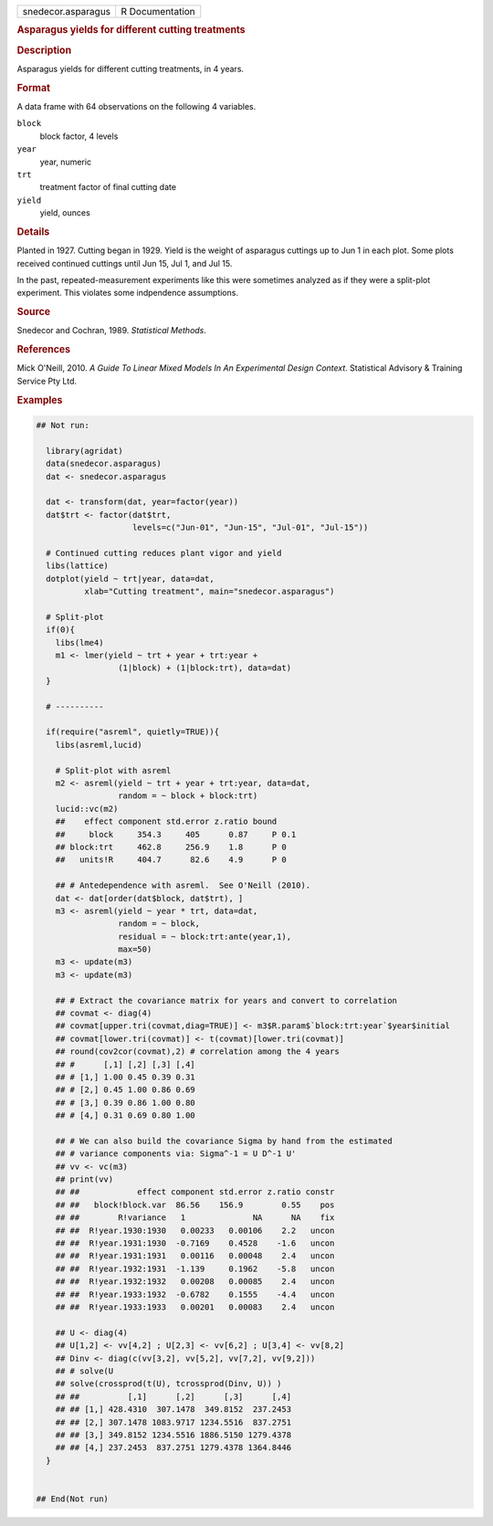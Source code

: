 .. container::

   .. container::

      ================== ===============
      snedecor.asparagus R Documentation
      ================== ===============

      .. rubric:: Asparagus yields for different cutting treatments
         :name: asparagus-yields-for-different-cutting-treatments

      .. rubric:: Description
         :name: description

      Asparagus yields for different cutting treatments, in 4 years.

      .. rubric:: Format
         :name: format

      A data frame with 64 observations on the following 4 variables.

      ``block``
         block factor, 4 levels

      ``year``
         year, numeric

      ``trt``
         treatment factor of final cutting date

      ``yield``
         yield, ounces

      .. rubric:: Details
         :name: details

      Planted in 1927. Cutting began in 1929. Yield is the weight of
      asparagus cuttings up to Jun 1 in each plot. Some plots received
      continued cuttings until Jun 15, Jul 1, and Jul 15.

      In the past, repeated-measurement experiments like this were
      sometimes analyzed as if they were a split-plot experiment. This
      violates some indpendence assumptions.

      .. rubric:: Source
         :name: source

      Snedecor and Cochran, 1989. *Statistical Methods*.

      .. rubric:: References
         :name: references

      Mick O'Neill, 2010. *A Guide To Linear Mixed Models In An
      Experimental Design Context*. Statistical Advisory & Training
      Service Pty Ltd.

      .. rubric:: Examples
         :name: examples

      .. code:: R

         ## Not run: 
           
           library(agridat)
           data(snedecor.asparagus)
           dat <- snedecor.asparagus

           dat <- transform(dat, year=factor(year))
           dat$trt <- factor(dat$trt,
                             levels=c("Jun-01", "Jun-15", "Jul-01", "Jul-15"))

           # Continued cutting reduces plant vigor and yield
           libs(lattice)
           dotplot(yield ~ trt|year, data=dat,
                   xlab="Cutting treatment", main="snedecor.asparagus")

           # Split-plot
           if(0){
             libs(lme4)
             m1 <- lmer(yield ~ trt + year + trt:year +
                          (1|block) + (1|block:trt), data=dat)
           }

           # ----------

           if(require("asreml", quietly=TRUE)){
             libs(asreml,lucid)

             # Split-plot with asreml
             m2 <- asreml(yield ~ trt + year + trt:year, data=dat,
                          random = ~ block + block:trt)
             lucid::vc(m2)
             ##    effect component std.error z.ratio bound 
             ##     block     354.3     405      0.87     P 0.1
             ## block:trt     462.8     256.9    1.8      P 0  
             ##   units!R     404.7      82.6    4.9      P 0  
             
             ## # Antedependence with asreml.  See O'Neill (2010).
             dat <- dat[order(dat$block, dat$trt), ]
             m3 <- asreml(yield ~ year * trt, data=dat,
                          random = ~ block,
                          residual = ~ block:trt:ante(year,1),
                          max=50)
             m3 <- update(m3)
             m3 <- update(m3)

             ## # Extract the covariance matrix for years and convert to correlation
             ## covmat <- diag(4)
             ## covmat[upper.tri(covmat,diag=TRUE)] <- m3$R.param$`block:trt:year`$year$initial
             ## covmat[lower.tri(covmat)] <- t(covmat)[lower.tri(covmat)]
             ## round(cov2cor(covmat),2) # correlation among the 4 years
             ## #      [,1] [,2] [,3] [,4]
             ## # [1,] 1.00 0.45 0.39 0.31
             ## # [2,] 0.45 1.00 0.86 0.69
             ## # [3,] 0.39 0.86 1.00 0.80
             ## # [4,] 0.31 0.69 0.80 1.00
             
             ## # We can also build the covariance Sigma by hand from the estimated
             ## # variance components via: Sigma^-1 = U D^-1 U'
             ## vv <- vc(m3)
             ## print(vv)
             ## ##            effect component std.error z.ratio constr
             ## ##   block!block.var  86.56    156.9        0.55    pos
             ## ##        R!variance   1              NA      NA    fix
             ## ##  R!year.1930:1930   0.00233   0.00106    2.2   uncon
             ## ##  R!year.1931:1930  -0.7169    0.4528    -1.6   uncon
             ## ##  R!year.1931:1931   0.00116   0.00048    2.4   uncon
             ## ##  R!year.1932:1931  -1.139     0.1962    -5.8   uncon
             ## ##  R!year.1932:1932   0.00208   0.00085    2.4   uncon
             ## ##  R!year.1933:1932  -0.6782    0.1555    -4.4   uncon
             ## ##  R!year.1933:1933   0.00201   0.00083    2.4   uncon
             
             ## U <- diag(4)
             ## U[1,2] <- vv[4,2] ; U[2,3] <- vv[6,2] ; U[3,4] <- vv[8,2]
             ## Dinv <- diag(c(vv[3,2], vv[5,2], vv[7,2], vv[9,2]))
             ## # solve(U 
             ## solve(crossprod(t(U), tcrossprod(Dinv, U)) )
             ## ##          [,1]      [,2]      [,3]      [,4]
             ## ## [1,] 428.4310  307.1478  349.8152  237.2453
             ## ## [2,] 307.1478 1083.9717 1234.5516  837.2751
             ## ## [3,] 349.8152 1234.5516 1886.5150 1279.4378
             ## ## [4,] 237.2453  837.2751 1279.4378 1364.8446
           }
           

         ## End(Not run)
